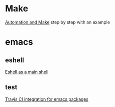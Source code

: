 * Make
  [[https://psrc.github.io/novice-make/][Automation and Make]] step by step with an example

* emacs
** eshell
   [[https://ambrevar.bitbucket.io/emacs-eshell][Eshell as a main shell]]
** test
   [[http://edkolev.github.io/posts/2017-09-10-travis-for-emacs-packages.html][Travis CI integration for emacs packages]]
